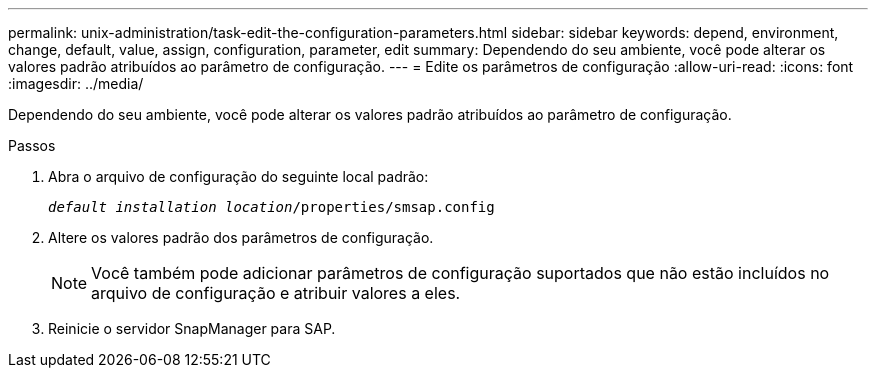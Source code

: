 ---
permalink: unix-administration/task-edit-the-configuration-parameters.html 
sidebar: sidebar 
keywords: depend, environment, change, default, value, assign, configuration, parameter, edit 
summary: Dependendo do seu ambiente, você pode alterar os valores padrão atribuídos ao parâmetro de configuração. 
---
= Edite os parâmetros de configuração
:allow-uri-read: 
:icons: font
:imagesdir: ../media/


[role="lead"]
Dependendo do seu ambiente, você pode alterar os valores padrão atribuídos ao parâmetro de configuração.

.Passos
. Abra o arquivo de configuração do seguinte local padrão:
+
`_default installation location_/properties/smsap.config`

. Altere os valores padrão dos parâmetros de configuração.
+

NOTE: Você também pode adicionar parâmetros de configuração suportados que não estão incluídos no arquivo de configuração e atribuir valores a eles.

. Reinicie o servidor SnapManager para SAP.

